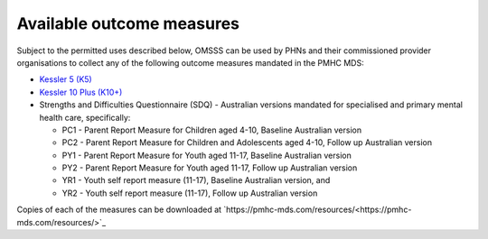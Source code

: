 .. _available-outcome-measures:

Available outcome measures
--------------------------

Subject to the permitted uses described below, OMSSS can be used by PHNs and
their commissioned provider organisations to collect any of the following
outcome measures mandated in the PMHC MDS:

* `Kessler 5 (K5) <https://pmhc-mds.com/doc/pmhc-scoring-k5.pdf>`_
* `Kessler 10 Plus (K10+) <https://pmhc-mds.com/doc/pmhc-scoring-k10p.pdf>`_
* Strengths and Difficulties Questionnaire (SDQ) - Australian versions mandated for
  specialised and primary mental health care, specifically:

  * PC1 - Parent Report Measure for Children aged 4-10, Baseline Australian version
  * PC2 - Parent Report Measure for Children and Adolescents aged 4-10, Follow up Australian version
  * PY1 - Parent Report Measure for Youth aged 11-17, Baseline Australian version
  * PY2 - Parent Report Measure for Youth aged 11-17, Follow up Australian version
  * YR1 - Youth self report measure (11-17), Baseline Australian version, and
  * YR2 - Youth self report measure (11-17), Follow up Australian version

Copies of each of the measures can be downloaded at `https://pmhc-mds.com/resources/<https://pmhc-mds.com/resources/>`_
